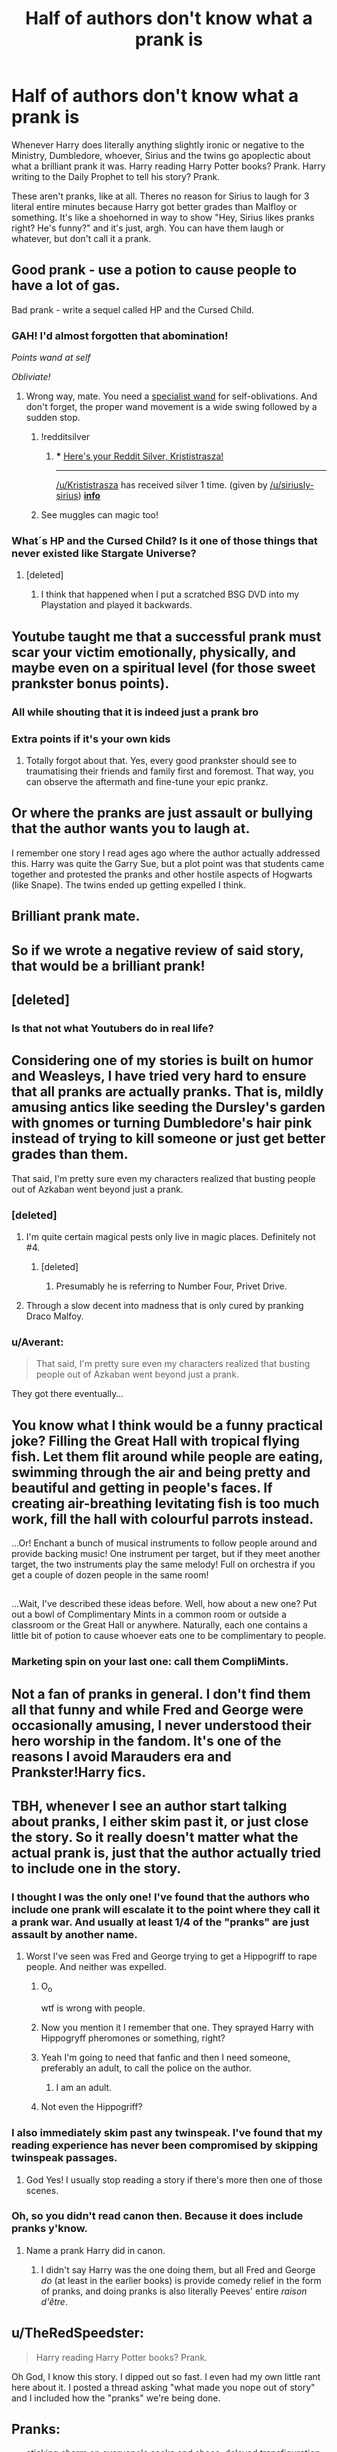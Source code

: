 #+TITLE: Half of authors don't know what a prank is

* Half of authors don't know what a prank is
:PROPERTIES:
:Author: aaronhowser1
:Score: 186
:DateUnix: 1509192864.0
:DateShort: 2017-Oct-28
:FlairText: Discussion
:END:
Whenever Harry does literally anything slightly ironic or negative to the Ministry, Dumbledore, whoever, Sirius and the twins go apoplectic about what a brilliant prank it was. Harry reading Harry Potter books? Prank. Harry writing to the Daily Prophet to tell his story? Prank.

These aren't pranks, like at all. Theres no reason for Sirius to laugh for 3 literal entire minutes because Harry got better grades than Malfloy or something. It's like a shoehorned in way to show "Hey, Sirius likes pranks right? He's funny?" and it's just, argh. You can have them laugh or whatever, but don't call it a prank.


** Good prank - use a potion to cause people to have a lot of gas.

Bad prank - write a sequel called HP and the Cursed Child.
:PROPERTIES:
:Author: ulobmoga
:Score: 229
:DateUnix: 1509200782.0
:DateShort: 2017-Oct-28
:END:

*** GAH! I'd almost forgotten that abomination!

/Points wand at self/

/Obliviate!/
:PROPERTIES:
:Author: CryptidGrimnoir
:Score: 57
:DateUnix: 1509214302.0
:DateShort: 2017-Oct-28
:END:

**** Wrong way, mate. You need a [[https://upload.wikimedia.org/wikipedia/commons/thumb/3/3c/Gummihammer.png/1200px-Gummihammer.png][specialist wand]] for self-oblivations. And don't forget, the proper wand movement is a wide swing followed by a sudden stop.
:PROPERTIES:
:Author: Krististrasza
:Score: 41
:DateUnix: 1509239069.0
:DateShort: 2017-Oct-29
:END:

***** !redditsilver
:PROPERTIES:
:Author: siriusly-sirius
:Score: 7
:DateUnix: 1509256696.0
:DateShort: 2017-Oct-29
:END:

****** *** [[http://i.imgur.com/x0jw93q.png][Here's your Reddit Silver, Krististrasza!]]
    :PROPERTIES:
    :CUSTOM_ID: heres-your-reddit-silver-krististrasza
    :END:

--------------

[[/u/Krististrasza]] has received silver 1 time. (given by [[/u/siriusly-sirius]]) *[[http://reddit.com/r/RedditSilverRobot][info]]*
:PROPERTIES:
:Author: RedditSilverRobot
:Score: 5
:DateUnix: 1509256711.0
:DateShort: 2017-Oct-29
:END:


***** See muggles can magic too!
:PROPERTIES:
:Score: 7
:DateUnix: 1509429805.0
:DateShort: 2017-Oct-31
:END:


*** What´s HP and the Cursed Child? Is it one of those things that never existed like Stargate Universe?
:PROPERTIES:
:Author: pornomancer90
:Score: 9
:DateUnix: 1509237697.0
:DateShort: 2017-Oct-29
:END:

**** [deleted]
:PROPERTIES:
:Score: 3
:DateUnix: 1509249291.0
:DateShort: 2017-Oct-29
:END:

***** I think that happened when I put a scratched BSG DVD into my Playstation and played it backwards.
:PROPERTIES:
:Author: pornomancer90
:Score: 4
:DateUnix: 1509285191.0
:DateShort: 2017-Oct-29
:END:


** Youtube taught me that a successful prank must scar your victim emotionally, physically, and maybe even on a spiritual level (for those sweet prankster bonus points).
:PROPERTIES:
:Author: Endurance_
:Score: 78
:DateUnix: 1509210018.0
:DateShort: 2017-Oct-28
:END:

*** All while shouting that it is indeed just a prank bro
:PROPERTIES:
:Author: flingerdinger
:Score: 35
:DateUnix: 1509232505.0
:DateShort: 2017-Oct-29
:END:


*** Extra points if it's your own kids
:PROPERTIES:
:Author: textposts_only
:Score: 22
:DateUnix: 1509243423.0
:DateShort: 2017-Oct-29
:END:

**** Totally forgot about that. Yes, every good prankster should see to traumatising their friends and family first and foremost. That way, you can observe the aftermath and fine-tune your epic prankz.
:PROPERTIES:
:Author: Endurance_
:Score: 8
:DateUnix: 1509276623.0
:DateShort: 2017-Oct-29
:END:


** Or where the pranks are just assault or bullying that the author wants you to laugh at.

I remember one story I read ages ago where the author actually addressed this. Harry was quite the Garry Sue, but a plot point was that students came together and protested the pranks and other hostile aspects of Hogwarts (like Snape). The twins ended up getting expelled I think.
:PROPERTIES:
:Score: 57
:DateUnix: 1509205815.0
:DateShort: 2017-Oct-28
:END:


** Brilliant prank mate.
:PROPERTIES:
:Author: AutumnSouls
:Score: 46
:DateUnix: 1509195870.0
:DateShort: 2017-Oct-28
:END:


** So if we wrote a negative review of said story, that would be a brilliant prank!
:PROPERTIES:
:Author: Dina-M
:Score: 44
:DateUnix: 1509196142.0
:DateShort: 2017-Oct-28
:END:


** [deleted]
:PROPERTIES:
:Score: 22
:DateUnix: 1509217748.0
:DateShort: 2017-Oct-28
:END:

*** Is that not what Youtubers do in real life?
:PROPERTIES:
:Author: Lakas1236547
:Score: 9
:DateUnix: 1509229713.0
:DateShort: 2017-Oct-29
:END:


** Considering one of my stories is built on humor and Weasleys, I have tried very hard to ensure that all pranks are actually pranks. That is, mildly amusing antics like seeding the Dursley's garden with gnomes or turning Dumbledore's hair pink instead of trying to kill someone or just get better grades than them.

That said, I'm pretty sure even my characters realized that busting people out of Azkaban went beyond just a prank.
:PROPERTIES:
:Author: Full-Paragon
:Score: 38
:DateUnix: 1509210659.0
:DateShort: 2017-Oct-28
:END:

*** [deleted]
:PROPERTIES:
:Score: 17
:DateUnix: 1509217590.0
:DateShort: 2017-Oct-28
:END:

**** I'm quite certain magical pests only live in magic places. Definitely not #4.
:PROPERTIES:
:Author: EpicBeardMan
:Score: 8
:DateUnix: 1509228622.0
:DateShort: 2017-Oct-29
:END:

***** [deleted]
:PROPERTIES:
:Score: 7
:DateUnix: 1509229053.0
:DateShort: 2017-Oct-29
:END:

****** Presumably he is referring to Number Four, Privet Drive.
:PROPERTIES:
:Author: NouvelleVoix
:Score: 6
:DateUnix: 1509237101.0
:DateShort: 2017-Oct-29
:END:


**** Through a slow decent into madness that is only cured by pranking Draco Malfoy.
:PROPERTIES:
:Author: Full-Paragon
:Score: 2
:DateUnix: 1509243502.0
:DateShort: 2017-Oct-29
:END:


*** u/Averant:
#+begin_quote
  That said, I'm pretty sure even my characters realized that busting people out of Azkaban went beyond just a prank.
#+end_quote

They got there eventually...
:PROPERTIES:
:Author: Averant
:Score: 4
:DateUnix: 1509217540.0
:DateShort: 2017-Oct-28
:END:


** You know what I think would be a funny practical joke? Filling the Great Hall with tropical flying fish. Let them flit around while people are eating, swimming through the air and being pretty and beautiful and getting in people's faces. If creating air-breathing levitating fish is too much work, fill the hall with colourful parrots instead.

...Or! Enchant a bunch of musical instruments to follow people around and provide backing music! One instrument per target, but if they meet another target, the two instruments play the same melody! Full on orchestra if you get a couple of dozen people in the same room!

** 
   :PROPERTIES:
   :CUSTOM_ID: section
   :END:
...Wait, I've described these ideas before. Well, how about a new one? Put out a bowl of Complimentary Mints in a common room or outside a classroom or the Great Hall or anywhere. Naturally, each one contains a little bit of potion to cause whoever eats one to be complimentary to people.
:PROPERTIES:
:Author: Avaday_Daydream
:Score: 16
:DateUnix: 1509257147.0
:DateShort: 2017-Oct-29
:END:

*** Marketing spin on your last one: call them CompliMints.
:PROPERTIES:
:Author: forsakensolace
:Score: 14
:DateUnix: 1509371142.0
:DateShort: 2017-Oct-30
:END:


** Not a fan of pranks in general. I don't find them all that funny and while Fred and George were occasionally amusing, I never understood their hero worship in the fandom. It's one of the reasons I avoid Marauders era and Prankster!Harry fics.
:PROPERTIES:
:Author: adreamersmusing
:Score: 30
:DateUnix: 1509207760.0
:DateShort: 2017-Oct-28
:END:


** TBH, whenever I see an author start talking about pranks, I either skim past it, or just close the story. So it really doesn't matter what the actual prank is, just that the author actually tried to include one in the story.
:PROPERTIES:
:Author: Lord_Anarchy
:Score: 44
:DateUnix: 1509200523.0
:DateShort: 2017-Oct-28
:END:

*** I thought I was the only one! I've found that the authors who include one prank will escalate it to the point where they call it a prank war. And usually at least 1/4 of the "pranks" are just assault by another name.
:PROPERTIES:
:Score: 55
:DateUnix: 1509205551.0
:DateShort: 2017-Oct-28
:END:

**** Worst I've seen was Fred and George trying to get a Hippogriff to rape people. And neither was expelled.
:PROPERTIES:
:Score: 27
:DateUnix: 1509222618.0
:DateShort: 2017-Oct-29
:END:

***** O_o

wtf is wrong with people.
:PROPERTIES:
:Score: 16
:DateUnix: 1509223387.0
:DateShort: 2017-Oct-29
:END:


***** Now you mention it I remember that one. They sprayed Harry with Hippogryff pheromones or something, right?
:PROPERTIES:
:Author: Ch1pp
:Score: 6
:DateUnix: 1509283528.0
:DateShort: 2017-Oct-29
:END:


***** Yeah I'm going to need that fanfic and then I need someone, preferably an adult, to call the police on the author.
:PROPERTIES:
:Author: textposts_only
:Score: 4
:DateUnix: 1509243488.0
:DateShort: 2017-Oct-29
:END:

****** I am an adult.
:PROPERTIES:
:Author: LothartheDestroyer
:Score: 5
:DateUnix: 1509244554.0
:DateShort: 2017-Oct-29
:END:


***** Not even the Hippogriff?
:PROPERTIES:
:Author: pornomancer90
:Score: 5
:DateUnix: 1509323405.0
:DateShort: 2017-Oct-30
:END:


*** I also immediately skim past any twinspeak. I've found that my reading experience has never been compromised by skipping twinspeak passages.
:PROPERTIES:
:Author: munin295
:Score: 28
:DateUnix: 1509215030.0
:DateShort: 2017-Oct-28
:END:

**** God Yes! I usually stop reading a story if there's more then one of those scenes.
:PROPERTIES:
:Score: 5
:DateUnix: 1509223785.0
:DateShort: 2017-Oct-29
:END:


*** Oh, so you didn't read canon then. Because it does include pranks y'know.
:PROPERTIES:
:Author: Achille-Talon
:Score: -7
:DateUnix: 1509205768.0
:DateShort: 2017-Oct-28
:END:

**** Name a prank Harry did in canon.
:PROPERTIES:
:Author: Lord_Anarchy
:Score: 2
:DateUnix: 1509219049.0
:DateShort: 2017-Oct-28
:END:

***** I didn't say Harry was the one doing them, but all Fred and George /do/ (at least in the earlier books) is provide comedy relief in the form of pranks, and doing pranks is also literally Peeves' entire /raison d'être/.
:PROPERTIES:
:Author: Achille-Talon
:Score: 3
:DateUnix: 1509220687.0
:DateShort: 2017-Oct-28
:END:


** u/TheRedSpeedster:
#+begin_quote
  Harry reading Harry Potter books? Prank.
#+end_quote

Oh God, I know this story. I dipped out so fast. I even had my own little rant here about it. I posted a thread asking "what made you nope out of story" and I included how the "pranks" we're being done.
:PROPERTIES:
:Author: TheRedSpeedster
:Score: 20
:DateUnix: 1509206244.0
:DateShort: 2017-Oct-28
:END:


** Pranks:

- sticking charm on everyone's socks and shoes. delayed transfiguration to shorten robes and turn everyone's socks and shoes into hosiery and high heels.

- spike drinks with potion that gives a nice singing voice. also makes them have to sing whatever they want to say.

- knickerknacker - enchanted box. touching it teleports your underwear inside. can also be applied to a pair of gloves that steals underwear by touching someone. happosai would be proud.

- swap professor trelawny's magic ball for one that only shows porn

- carmen sandiago hat and wig combo. enchanted with Gemino Curse and switching spell. taking it off spawns a copy back on your head and switches the original with the copy so you're wearing it again.

- billowbust - charm that causes someones robes to inflate at the front so it looks like they have a comically large chest.

- pillows that self-transfigure into a [[https://i.imgur.com/EMF6NkZ.jpg][puffskein]] at midnight.

- lewdglass - shows the last person someone got off too. stash mirrors around the halls. someone will figure it out eventually. alternatively whomever is standing in front of the mirror their reflection starts putting on a strip show.

- enchant the great hall so that farts are opaque. serve gassy foods.

- gigantic expansion charm on the entrance to a common room so the doorway is now a quarter mile long tunnel.

- transfigure every seat in history of magic into exceedingly comfortable reclining chairs. too easy to fall asleep and not wake up, lots of delays to the next class.

- double the number of butterflies in a room once a day as long as nobody is in the room. cast a charm to lure butterflies into the room. it's going to get ridiculous eventually.

- transfigure a gallon of water into a spider. have it sneak into someones room and end the spell once it's in position.

- serve everyone caffeinated drinks for dinner

- enchanted plates that occasionally make food twitch like its alive

- self-serve food. i.e. donut holes, creme puffs, or jelly beans enchanted to serve themselves to people by flying into their mouths.

- spell that conjures a cat between your feet every 5 minutes. cat will then proceed to exit the room (or best effort) as fast as possible and run through any open doorways it sees.

- tea that makes you find both sexes attractive for 24 hours. call it earl-gay.
:PROPERTIES:
:Author: ForumWarrior
:Score: 30
:DateUnix: 1509240474.0
:DateShort: 2017-Oct-29
:END:

*** Did... did you just whip these up off the top of your head?
:PROPERTIES:
:Author: cavelioness
:Score: 10
:DateUnix: 1509264270.0
:DateShort: 2017-Oct-29
:END:

**** yep
:PROPERTIES:
:Author: ForumWarrior
:Score: 7
:DateUnix: 1509264303.0
:DateShort: 2017-Oct-29
:END:


*** Some more 'Totally Harmless' pranks

Extreme confidence: Give a friend in need a sip and see their confidence skyrocket. They of course don't become idiots because they are confident. They just don't see how it possibly can't go their way.

Outstanding recollection: For those people that just can't seem to remember anything they are supposed to. Hit them with this and they won't forget anything happening in the next hour for a total of 13 days. After that, it is a very foggy memory, but still there.

Philosopher: Have a need to say interesting information, that isn't really important. Like how it is strange how wizards haven't been to the moon, when there are dozens of stories about how wizards has been to the moon.

Lucky plague: Make the house elves mix a little Felix Felicis into the food. See the chaos spread around the hall with everyone going about fulfilling their dreams. Like asking out your crush, only for your crush to have left to win a contest, so you have to follow.
:PROPERTIES:
:Author: afferoos
:Score: 10
:DateUnix: 1509309502.0
:DateShort: 2017-Oct-30
:END:

**** enchant their bed so that every tuesday night they have a realistic dream of the previous wednesday. then they wake up on wednesday.

have this happen on paired days 3 times a month.

could be dangerous if they think its a dream when it's not.
:PROPERTIES:
:Author: ForumWarrior
:Score: 4
:DateUnix: 1509333980.0
:DateShort: 2017-Oct-30
:END:


** Any prank I've ever read in fanfiction is terrible. It's honestly astounding how many authors think pranks are either beating someone up or an elaborate-over the top plan to destroy them. Even the more moderate pranks aren't that funny in fanfiction-a good prank should have all parties involved laughing.
:PROPERTIES:
:Author: elizabnthe
:Score: 5
:DateUnix: 1509249285.0
:DateShort: 2017-Oct-29
:END:

*** It's surprising how many pranks are just humiliating and end there. Like, the goal is to send the recipient running out of the Great Hall and avoid human contact until whatever it is wears off.
:PROPERTIES:
:Author: aaronhowser1
:Score: 8
:DateUnix: 1509254895.0
:DateShort: 2017-Oct-29
:END:


** I don't know, man; british humour is weird.
:PROPERTIES:
:Author: will1707
:Score: 7
:DateUnix: 1509193019.0
:DateShort: 2017-Oct-28
:END:

*** British humor really isnt pranks at all, its sarcasm and dry wit most often. Pranks are a largely american form of humor.
:PROPERTIES:
:Author: Ironworkshop
:Score: 60
:DateUnix: 1509195213.0
:DateShort: 2017-Oct-28
:END:

**** Not just American. Canadian too.
:PROPERTIES:
:Author: emong757
:Score: 6
:DateUnix: 1509215921.0
:DateShort: 2017-Oct-28
:END:

***** To be fair Canada is also in (North) America.
:PROPERTIES:
:Author: SiSkEr
:Score: 7
:DateUnix: 1509219193.0
:DateShort: 2017-Oct-28
:END:

****** Very true. Ironworkshop namely referred to "America" so I just thought I'd pitch in Canada as well.
:PROPERTIES:
:Author: emong757
:Score: 2
:DateUnix: 1509220197.0
:DateShort: 2017-Oct-28
:END:


**** Absurdism too. Mr Bean, for instance. One sort of prank is performative absurdism.
:PROPERTIES:
:Score: 5
:DateUnix: 1509252443.0
:DateShort: 2017-Oct-29
:END:


**** Well, yes and no. British people also enjoy casual cruelty, which a lot of pranks count as.
:PROPERTIES:
:Author: Taure
:Score: 2
:DateUnix: 1509265152.0
:DateShort: 2017-Oct-29
:END:


*** I assure you, this garbage is /not/ British humour, and concur readily with OP.

Yours sincerely,

A British person.
:PROPERTIES:
:Author: Judge_Knox
:Score: 27
:DateUnix: 1509195959.0
:DateShort: 2017-Oct-28
:END:

**** Great prank, bro.
:PROPERTIES:
:Author: Panory
:Score: 20
:DateUnix: 1509200348.0
:DateShort: 2017-Oct-28
:END:


** Hello there.
:PROPERTIES:
:Author: booleanfreud
:Score: 2
:DateUnix: 1509244925.0
:DateShort: 2017-Oct-29
:END:


** [deleted]
:PROPERTIES:
:Score: -10
:DateUnix: 1509221362.0
:DateShort: 2017-Oct-28
:END:

*** I get what you're saying, but If the person on the "receiving" end doesn't think it's funny or isn't in on the joke, then it is bullying, or just plain assault. Regardless of gender.
:PROPERTIES:
:Score: 11
:DateUnix: 1509223987.0
:DateShort: 2017-Oct-29
:END:


*** You seem to be generalizing a lot. Not all men are the same. Same thing women. That's why it's generally a good idea to know the victim of your prank. That way you know what you can get away with.
:PROPERTIES:
:Author: NeutralDjinn
:Score: 10
:DateUnix: 1509223573.0
:DateShort: 2017-Oct-29
:END:

**** [deleted]
:PROPERTIES:
:Score: -10
:DateUnix: 1509223807.0
:DateShort: 2017-Oct-29
:END:

***** My own experiences are different. Much different.
:PROPERTIES:
:Author: NeutralDjinn
:Score: 7
:DateUnix: 1509239406.0
:DateShort: 2017-Oct-29
:END:


***** Yeah, I don't think you know enough about how girls/young women interact in school to generalize about it.

For that matter, men - or more often, boys - get harassed and bullied by other boys all the time. My brother was bullied and ambushed throughout all four years of high school. Years later, he encountered one of his former bullies (who was working as a butcher in a grocery store, which is nicely symbolic), and the guy didn't remember his own behavior being cruel at all. To him, it was no big deal, just what boys do. Bullies don't usually think of themselves as such. Even bullies who run in packs.
:PROPERTIES:
:Author: beta_reader
:Score: 5
:DateUnix: 1509249037.0
:DateShort: 2017-Oct-29
:END:


*** I disagree with virtually everything you said.
:PROPERTIES:
:Score: 5
:DateUnix: 1509248394.0
:DateShort: 2017-Oct-29
:END:
